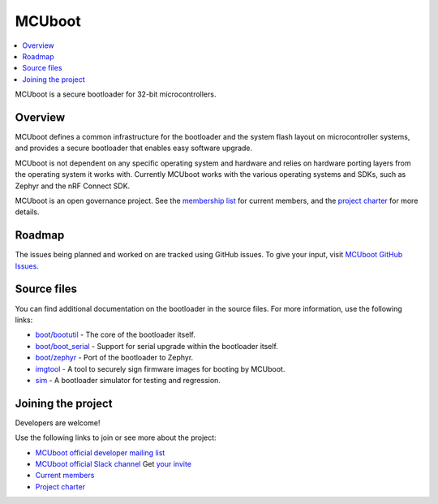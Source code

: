 .. _mcuboot_index_ncs:

MCUboot
#######

.. contents::
   :local:
   :depth: 2

MCUboot is a secure bootloader for 32-bit microcontrollers.

Overview
********

MCUboot defines a common infrastructure for the bootloader and the system flash layout on microcontroller systems, and provides a secure bootloader that enables easy software upgrade.

MCUboot is not dependent on any specific operating system and hardware and relies on hardware porting layers from the operating system it works with.
Currently MCUboot works with the various operating systems and SDKs, such as Zephyr and the nRF Connect SDK.

MCUboot is an open governance project.
See the `membership list <https://github.com/mcu-tools/mcuboot/wiki/Members>`_ for current members, and the `project charter <https://github.com/mcu-tools/mcuboot/wiki/MCUboot-Project-Charter>`_ for more details.

Roadmap
*******

The issues being planned and worked on are tracked using GitHub issues.
To give your input, visit `MCUboot GitHub Issues <https://github.com/mcu-tools/mcuboot/issues>`_.

Source files
************

You can find additional documentation on the bootloader in the source files.
For more information, use the following links:

* `boot/bootutil <https://github.com/mcu-tools/mcuboot/tree/main/boot/bootutil>`_ - The core of the bootloader itself.
* `boot/boot_serial <https://github.com/mcu-tools/mcuboot/tree/main/boot/boot_serial>`_ - Support for serial upgrade within the bootloader itself.
* `boot/zephyr <https://github.com/mcu-tools/mcuboot/tree/main/boot/zephyr>`_ - Port of the bootloader to Zephyr.
* `imgtool <https://github.com/mcu-tools/mcuboot/tree/main/scripts/imgtool.py>`_ - A tool to securely sign firmware images for booting by MCUboot.
* `sim <https://github.com/mcu-tools/mcuboot/tree/main/sim>`_ - A bootloader simulator for testing and regression.

Joining the project
*******************

Developers are welcome!

Use the following links to join or see more about the project:

* `MCUboot official developer mailing list <https://groups.io/g/MCUBoot>`_
* `MCUboot official Slack channel <https://mcuboot.slack.com/>`_
  Get `your invite <https://join.slack.com/t/mcuboot/shared_invite/MjE2NDcwMTQ2MTYyLTE1MDA4MTIzNTAtYzgyZTU0NjFkMg>`_
* `Current members <https://github.com/mcu-tools/mcuboot/wiki/Members>`_
* `Project charter <https://github.com/mcu-tools/mcuboot/wiki/MCUboot-Project-Charter>`_
